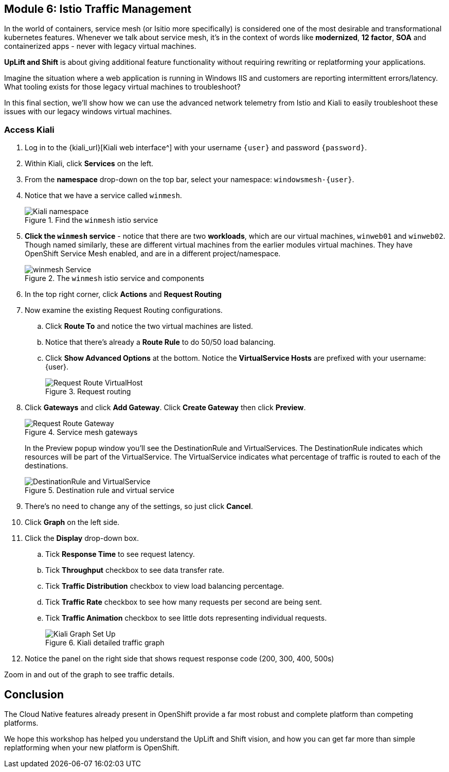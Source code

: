 == Module 6: Istio Traffic Management

In the world of containers, service mesh (or Isitio more specifically) is considered one of the most desirable and transformational kubernetes features.
Whenever we talk about service mesh, it's in the context of words like *modernized*, *12 factor*, *SOA* and containerized apps - never with legacy virtual machines.

*UpLift and Shift* is about giving additional feature functionality without requiring rewriting or replatforming your applications.

Imagine the situation where a web application is running in Windows IIS and customers are reporting intermittent errors/latency.
What tooling exists for those legacy virtual machines to troubleshoot?

In this final section, we'll show how we can use the advanced network telemetry from Istio and Kiali to easily troubleshoot these issues with our legacy windows virtual machines.

=== Access Kiali

. Log in to the {kiali_url}[Kiali web interface^] with your username `{user}` and password `{password}`.
. Within Kiali, click *Services* on the left.
. From the *namespace* drop-down on the top bar, select your namespace: `windowsmesh-{user}`.
. Notice that we have a service called `winmesh`.
+
.Find the `winmesh` istio service
image::module-6-kiali-namespace-services.png[Kiali namespace]
+
. *Click the `winmesh` service* - notice that there are two *workloads*, which are our virtual machines, `winweb01` and `winweb02`.
Though named similarly, these are different virtual machines from the earlier modules virtual machines.
They have OpenShift Service Mesh enabled, and are in a different project/namespace.
+
.The `winmesh` istio service and components
image::module-6-kiali-service-winmesh.png[winmesh Service]
+
. In the top right corner, click *Actions* and *Request Routing*
. Now examine the existing Request Routing configurations.
.. Click *Route To* and notice the two virtual machines are listed.
.. Notice that there's already a *Route Rule* to do 50/50 load balancing.
.. Click *Show Advanced Options* at the bottom.
Notice the *VirtualService Hosts* are prefixed with your username: {user}.
+
.Request routing
image::module-6-kiali-request-route-virtual-hosts.png[Request Route VirtualHost]
+
. Click *Gateways* and click *Add Gateway*. Click *Create Gateway* then click *Preview*.
+
.Service mesh gateways
image::module-6-kiali-request-route-gateways.png[Request Route Gateway]
+
In the Preview popup window you'll see the DestinationRule and VirtualServices.
The DestinationRule indicates which resources will be part of the VirtualService.
The VirtualService indicates what percentage of traffic is routed to each of the destinations.
+
.Destination rule and virtual service
image::module-6-kiali-request-route-dr-vs.png[DestinationRule and VirtualService]
+
. There's no need to change any of the settings, so just click *Cancel*.
. Click *Graph* on the left side.
. Click the *Display* drop-down box.
.. Tick *Response Time* to see request latency.
.. Tick *Throughput* checkbox to see data transfer rate.
.. Tick *Traffic Distribution* checkbox to view load balancing percentage.
.. Tick *Traffic Rate* checkbox to see how many requests per second are being sent.
.. Tick *Traffic Animation* checkbox to see little dots representing individual requests.
+
.Kiali detailed traffic graph
image::module-6-kiali-graph-setup.png[Kiali Graph Set Up]
+
. Notice the panel on the right side that shows request response code (200, 300, 400, 500s)

Zoom in and out of the graph to see traffic details.

== Conclusion

The Cloud Native features already present in OpenShift provide a far most robust and complete platform than competing platforms.

We hope this workshop has helped you understand the UpLift and Shift vision, and how you can get far more than simple replatforming when your new platform is OpenShift.
